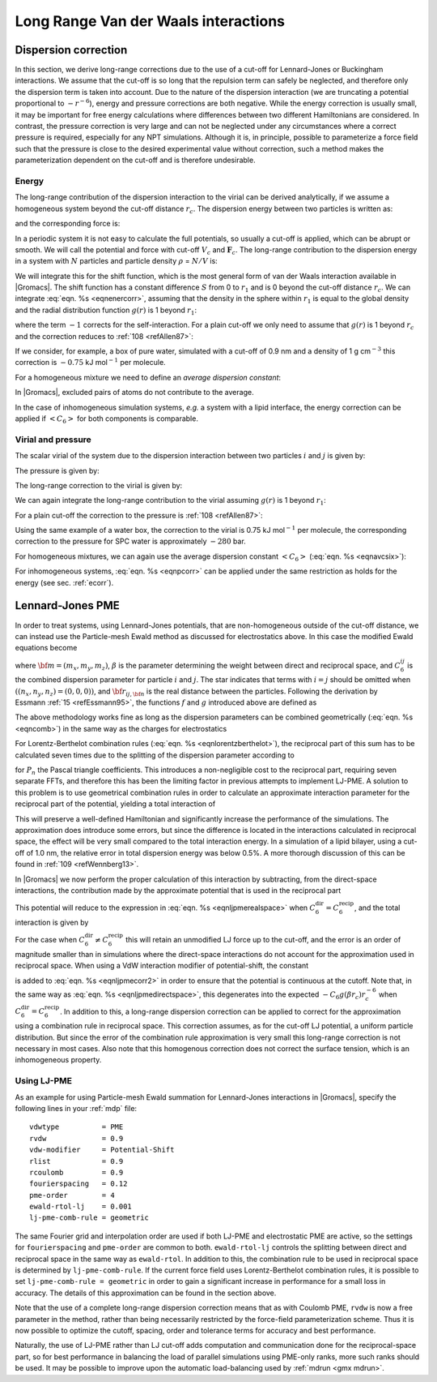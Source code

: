 Long Range Van der Waals interactions
-------------------------------------

Dispersion correction
~~~~~~~~~~~~~~~~~~~~~

In this section, we derive long-range corrections due to the use of a
cut-off for Lennard-Jones or Buckingham interactions. We assume that the
cut-off is so long that the repulsion term can safely be neglected, and
therefore only the dispersion term is taken into account. Due to the
nature of the dispersion interaction (we are truncating a potential
proportional to :math:`-r^{-6}`), energy and pressure corrections are
both negative. While the energy correction is usually small, it may be
important for free energy calculations where differences between two
different Hamiltonians are considered. In contrast, the pressure
correction is very large and can not be neglected under any
circumstances where a correct pressure is required, especially for any
NPT simulations. Although it is, in principle, possible to parameterize
a force field such that the pressure is close to the desired
experimental value without correction, such a method makes the
parameterization dependent on the cut-off and is therefore undesirable.

.. _ecorr:

Energy
^^^^^^

The long-range contribution of the dispersion interaction to the virial
can be derived analytically, if we assume a homogeneous system beyond
the cut-off distance :math:`r_c`. The dispersion energy between two
particles is written as:

.. math:: V({r_{ij}}) ~=~- C_6\,{r_{ij}}^{-6}
          :label: eqnlrljEdisp

and the corresponding force is:

.. math:: \mathbf{F}_{ij} ~=~- 6\,C_6\,r_{ij}^{-8}\mathbf{r}_{ij}
          :label: eqnlrljFdisp

In a periodic system it is not easy to calculate the full potentials,
so usually a cut-off is applied, which can be abrupt or smooth. We will
call the potential and force with cut-off :math:`V_c` and
:math:`\mathbf{F}_c`. The long-range contribution to the
dispersion energy in a system with :math:`N` particles and particle
density :math:`\rho` = :math:`N/V` is:

.. math:: V_{lr} ~=~ {\frac{1}{2}}N \rho\int_0^{\infty}   4\pi r^2 g(r) \left( V(r) -V_c(r) \right) {{{\rm d}r}}
          :label: eqnenercorr

We will integrate this for the shift function, which is the most
general form of van der Waals interaction available in |Gromacs|. The
shift function has a constant difference :math:`S` from 0 to :math:`r_1`
and is 0 beyond the cut-off distance :math:`r_c`. We can integrate
:eq:`eqn. %s <eqnenercorr>`, assuming that the density in the sphere within
:math:`r_1` is equal to the global density and the radial distribution
function :math:`g(r)` is 1 beyond :math:`r_1`:

.. math:: \begin{aligned}
          V_{lr}  &=& {\frac{1}{2}}N \left(
            \rho\int_0^{r_1}  4\pi r^2 g(r) \, C_6 \,S\,{{{\rm d}r}}
          + \rho\int_{r_1}^{r_c}  4\pi r^2 \left( V(r) -V_c(r) \right) {{{\rm d}r}}
          + \rho\int_{r_c}^{\infty}  4\pi r^2 V(r) \, {{{\rm d}r}}
          \right) \\
          & = & {\frac{1}{2}}N \left(\left(\frac{4}{3}\pi \rho r_1^{3} - 1\right) C_6 \,S
          + \rho\int_{r_1}^{r_c} 4\pi r^2 \left( V(r) -V_c(r) \right) {{{\rm d}r}}
          -\frac{4}{3} \pi N \rho\, C_6\,r_c^{-3}
          \right)\end{aligned}
          :label: eqnlrljshift

where the term :math:`-1` corrects for the self-interaction. For a
plain cut-off we only need to assume that :math:`g(r)` is 1 beyond
:math:`r_c` and the correction reduces to \ :ref:`108 <refAllen87>`:

.. math:: \begin{aligned}
          V_{lr} & = & -\frac{2}{3} \pi N \rho\, C_6\,r_c^{-3}\end{aligned}
          :label: eqnlrljcorrreduced

If we consider, for example, a box of pure water, simulated with a
cut-off of 0.9 nm and a density of 1 g cm\ :math:`^{-3}` this correction
is :math:`-0.75` kJ mol\ :math:`^{-1}` per molecule.

For a homogeneous mixture we need to define an *average dispersion constant*:

.. math:: {\left< C_6 \right>}= \frac{2}{N(N-1)}\sum_i^N\sum_{j>i}^N C_6(i,j)\\
          :label: eqnavcsix

In |Gromacs|, excluded pairs of atoms do not contribute to the average.

In the case of inhomogeneous simulation systems, *e.g.* a system with a
lipid interface, the energy correction can be applied if
:math:`{\left< C_6 \right>}` for both components is comparable.

.. _virial:

Virial and pressure
^^^^^^^^^^^^^^^^^^^

The scalar virial of the system due to the dispersion interaction
between two particles :math:`i` and :math:`j` is given by:

.. math:: \Xi~=~-{\frac{1}{2}} \mathbf{r}_{ij} \cdot \mathbf{F}_{ij} ~=~ 3\,C_6\,r_{ij}^{-6}
          :label: eqnlrljdispvirial

The pressure is given by:

.. math:: P~=~\frac{2}{3\,V}\left(E_{kin} - \Xi\right)
          :label: eqnlrljpressure

The long-range correction to the virial is given by:

.. math:: \Xi_{lr} ~=~ {\frac{1}{2}}N \rho \int_0^{\infty} 4\pi r^2 g(r) (\Xi -\Xi_c) \,{{\rm d}r}
          :label: eqnlrljcorrvirial

We can again integrate the long-range contribution to the virial
assuming :math:`g(r)` is 1 beyond :math:`r_1`:

.. math:: \begin{aligned}
          \Xi_{lr}&=&	{\frac{1}{2}}N \rho \left(
              \int_{r_1}^{r_c}  4 \pi r^2 (\Xi -\Xi_c)  \,{{\rm d}r}+ \int_{r_c}^{\infty} 4 \pi r^2 3\,C_6\,{r_{ij}}^{-6}\,  {{\rm d}r}\right)	\nonumber\\
                  &=&     {\frac{1}{2}}N \rho \left(
              \int_{r_1}^{r_c} 4 \pi r^2 (\Xi -\Xi_c) \, {{\rm d}r}+ 4 \pi C_6 \, r_c^{-3} \right)\end{aligned}
          :label: eqnlrljvirialcontrib

For a plain cut-off the correction to the pressure
is \ :ref:`108 <refAllen87>`:

.. math:: P_{lr}~=~-\frac{4}{3} \pi C_6\, \rho^2 r_c^{-3}
          :label: eqnlrljpressurecorr

Using the same example of a water box, the correction to the virial is
0.75 kJ mol\ :math:`^{-1}` per molecule, the corresponding correction to
the pressure for SPC water is approximately :math:`-280` bar.

For homogeneous mixtures, we can again use the average dispersion
constant :math:`{\left< C_6 \right>}` (:eq:`eqn. %s <eqnavcsix>`):

.. math:: P_{lr}~=~-\frac{4}{3} \pi {\left< C_6 \right>}\rho^2 r_c^{-3}
          :label: eqnpcorr

For inhomogeneous systems, :eq:`eqn. %s <eqnpcorr>` can be applied under the
same restriction as holds for the energy (see sec. :ref:`ecorr`).

Lennard-Jones PME
~~~~~~~~~~~~~~~~~

In order to treat systems, using Lennard-Jones potentials, that are
non-homogeneous outside of the cut-off distance, we can instead use the
Particle-mesh Ewald method as discussed for electrostatics above. In
this case the modified Ewald equations become

.. math:: \begin{aligned}
          V &=& V_{\mathrm{dir}} + V_{\mathrm{rec}} + V_{0} \\[0.5ex]
          V_{\mathrm{dir}} &=& -\frac{1}{2} \sum_{i,j}^{N}
          \sum_{n_x}\sum_{n_y}
          \sum_{n_{z}*} \frac{C^{ij}_6 g(\beta {r}_{ij,{\bf n}})}{{r_{ij,{\bf n}}}^6}
          \end{aligned}
          :label: eqnljpmerealspace

.. math:: \begin{aligned} 
          V_{\mathrm{rec}} &=& \frac{{\pi}^{\frac{3}{2}} \beta^{3}}{2V} \sum_{m_x}\sum_{m_y}\sum_{m_{z}*}
          f(\pi | {\mathbf m} | /\beta) \times \sum_{i,j}^{N} C^{ij}_6 {\mathrm{exp}}\left[-2\pi i {\bf m}\cdot({\bf r_i}-{\bf r_j})\right] \\[0.5ex]
          V_{0} &=& -\frac{\beta^{6}}{12}\sum_{i}^{N} C^{ii}_6\end{aligned}
          :label: eqnljpmerealspace2

where :math:`{\bf m}=(m_x,m_y,m_z)`, :math:`\beta` is the parameter
determining the weight between direct and reciprocal space, and
:math:`{C^{ij}_6}` is the combined dispersion parameter for particle
:math:`i` and :math:`j`. The star indicates that terms with
:math:`i = j` should be omitted when :math:`((n_x,n_y,n_z)=(0,0,0))`,
and :math:`{\bf r}_{ij,{\bf n}}` is the real distance between the
particles. Following the derivation by
Essmann \ :ref:`15 <refEssmann95>`, the functions :math:`f` and :math:`g`
introduced above are defined as

.. math:: \begin{aligned}
          f(x)&=&1/3\left[(1-2x^2){\mathrm{exp}}(-x^2) + 2{x^3}\sqrt{\pi}\,{\mathrm{erfc}}(x) \right] \\
          g(x)&=&{\mathrm{exp}}(-x^2)(1+x^2+\frac{x^4}{2}).\end{aligned}
          :label: eqnljpmerealdistance

The above methodology works fine as long as the dispersion parameters
can be combined geometrically (:eq:`eqn. %s <eqncomb>`) in the same way as the
charges for electrostatics

.. math:: C^{ij}_{6,\mathrm{geom}} = \left(C^{ii}_6 \, C^{jj}_6\right)^{1/2}
          :label: eqnljpmegeom

For Lorentz-Berthelot combination rules (:eq:`eqn. %s <eqnlorentzberthelot>`),
the reciprocal part of this sum has to be calculated seven times due to
the splitting of the dispersion parameter according to

.. math:: C^{ij}_{6,\mathrm{L-B}} = (\sigma_i+\sigma_j)^6=\sum_{n=0}^{6} P_{n}\sigma_{i}^{n}\sigma_{j}^{(6-n)},
          :label: eqnljpmelorenztberthelot

for :math:`P_{n}` the Pascal triangle coefficients. This introduces a
non-negligible cost to the reciprocal part, requiring seven separate
FFTs, and therefore this has been the limiting factor in previous
attempts to implement LJ-PME. A solution to this problem is to use
geometrical combination rules in order to calculate an approximate
interaction parameter for the reciprocal part of the potential, yielding
a total interaction of

.. math:: \begin{aligned}
          V(r<r_c) & = & \underbrace{C^{\mathrm{dir}}_6 g(\beta r) r^{-6}}_{\mathrm{Direct \  space}} + \underbrace{C^\mathrm{recip}_{6,\mathrm{geom}} [1 - g(\beta r)] r^{-6}}_{\mathrm{Reciprocal \  space}} \nonumber \\
          &=& C^\mathrm{recip}_{6,\mathrm{geom}}r^{-6} + \left(C^{\mathrm{dir}}_6-C^\mathrm{recip}_{6,\mathrm{geom}}\right)g(\beta r)r^{-6} \\
          V(r>r_c) & = & \underbrace{C^\mathrm{recip}_{6,\mathrm{geom}} [1 - g(\beta r)] r^{-6}}_{\mathrm{Reciprocal \  space}}.\end{aligned}
          :label: eqnpmearith

This will preserve a well-defined Hamiltonian and significantly
increase the performance of the simulations. The approximation does
introduce some errors, but since the difference is located in the
interactions calculated in reciprocal space, the effect will be very
small compared to the total interaction energy. In a simulation of a
lipid bilayer, using a cut-off of 1.0 nm, the relative error in total
dispersion energy was below 0.5%. A more thorough discussion of this can
be found in :ref:`109 <refWennberg13>`.

In |Gromacs| we now perform the proper calculation of this interaction by
subtracting, from the direct-space interactions, the contribution made
by the approximate potential that is used in the reciprocal part

.. math:: V_\mathrm{dir} = C^{\mathrm{dir}}_6 r^{-6} - C^\mathrm{recip}_6 [1 - g(\beta r)] r^{-6}.
          :label: eqnljpmedirectspace

This potential will reduce to the expression in
:eq:`eqn. %s <eqnljpmerealspace>` when
:math:`C^{\mathrm{dir}}_6 = C^\mathrm{recip}_6`, and the total
interaction is given by

.. math:: \begin{aligned}
          \nonumber V(r<r_c) &=& \underbrace{C^{\mathrm{dir}}_6 r^{-6} - C^\mathrm{recip}_6 [1 - g(\beta r)] r^{-6}}_{\mathrm{Direct \  space}} + \underbrace{C^\mathrm{recip}_6 [1 - g(\beta r)] r^{-6}}_{\mathrm{Reciprocal \  space}} \\ 
          &=&C^{\mathrm{dir}}_6 r^{-6}
          \end{aligned}
          :label: eqnljpmecorr2

.. math:: \begin{aligned} 
          V(r>r_c) &=& C^\mathrm{recip}_6 [1 - g(\beta r)] r^{-6}.\end{aligned}
          :label: eqnljpmecorr3

For the case when :math:`C^{\mathrm{dir}}_6 \neq C^\mathrm{recip}_6`
this will retain an unmodified LJ force up to the cut-off, and the error
is an order of magnitude smaller than in simulations where the
direct-space interactions do not account for the approximation used in
reciprocal space. When using a VdW interaction modifier of
potential-shift, the constant

.. math:: \left(-C^{\mathrm{dir}}_6 + C^\mathrm{recip}_6 [1 - g(\beta r_c)]\right) r_c^{-6}
          :label: eqnljpmeconstant

is added to :eq:`eqn. %s <eqnljpmecorr2>` in order to ensure that the potential
is continuous at the cutoff. Note that, in the same way as
:eq:`eqn. %s <eqnljpmedirectspace>`, this degenerates into the expected
:math:`-C_6g(\beta r_c)r^{-6}_c` when :math:`C^{\mathrm{dir}}_6 =
C^\mathrm{recip}_6`. In addition to this, a long-range dispersion
correction can be applied to correct for the approximation using a
combination rule in reciprocal space. This correction assumes, as for
the cut-off LJ potential, a uniform particle distribution. But since the
error of the combination rule approximation is very small this
long-range correction is not necessary in most cases. Also note that
this homogenous correction does not correct the surface tension, which
is an inhomogeneous property.

Using LJ-PME
^^^^^^^^^^^^

As an example for using Particle-mesh Ewald summation for Lennard-Jones
interactions in |Gromacs|, specify the following lines in your :ref:`mdp` file:

::

    vdwtype          = PME
    rvdw             = 0.9
    vdw-modifier     = Potential-Shift
    rlist            = 0.9
    rcoulomb         = 0.9
    fourierspacing   = 0.12
    pme-order        = 4
    ewald-rtol-lj    = 0.001
    lj-pme-comb-rule = geometric

The same Fourier grid and interpolation order are used if both LJ-PME
and electrostatic PME are active, so the settings for
``fourierspacing`` and ``pme-order`` are common
to both. ``ewald-rtol-lj`` controls the splitting between
direct and reciprocal space in the same way as
``ewald-rtol``. In addition to this, the combination rule to
be used in reciprocal space is determined by
``lj-pme-comb-rule``. If the current force field uses
Lorentz-Berthelot combination rules, it is possible to set
``lj-pme-comb-rule = geometric`` in order to gain a
significant increase in performance for a small loss in accuracy. The
details of this approximation can be found in the section above.

Note that the use of a complete long-range dispersion correction means
that as with Coulomb PME, ``rvdw`` is now a free parameter
in the method, rather than being necessarily restricted by the
force-field parameterization scheme. Thus it is now possible to optimize
the cutoff, spacing, order and tolerance terms for accuracy and best
performance.

Naturally, the use of LJ-PME rather than LJ cut-off adds computation and
communication done for the reciprocal-space part, so for best
performance in balancing the load of parallel simulations using PME-only
ranks, more such ranks should be used. It may be possible to improve
upon the automatic load-balancing used by :ref:`mdrun <gmx mdrun>`.
